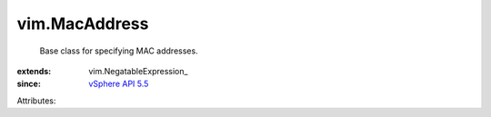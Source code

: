 
vim.MacAddress
==============
  Base class for specifying MAC addresses.
:extends: vim.NegatableExpression_
:since: `vSphere API 5.5 <vim/version.rst#vimversionversion9>`_

Attributes:
